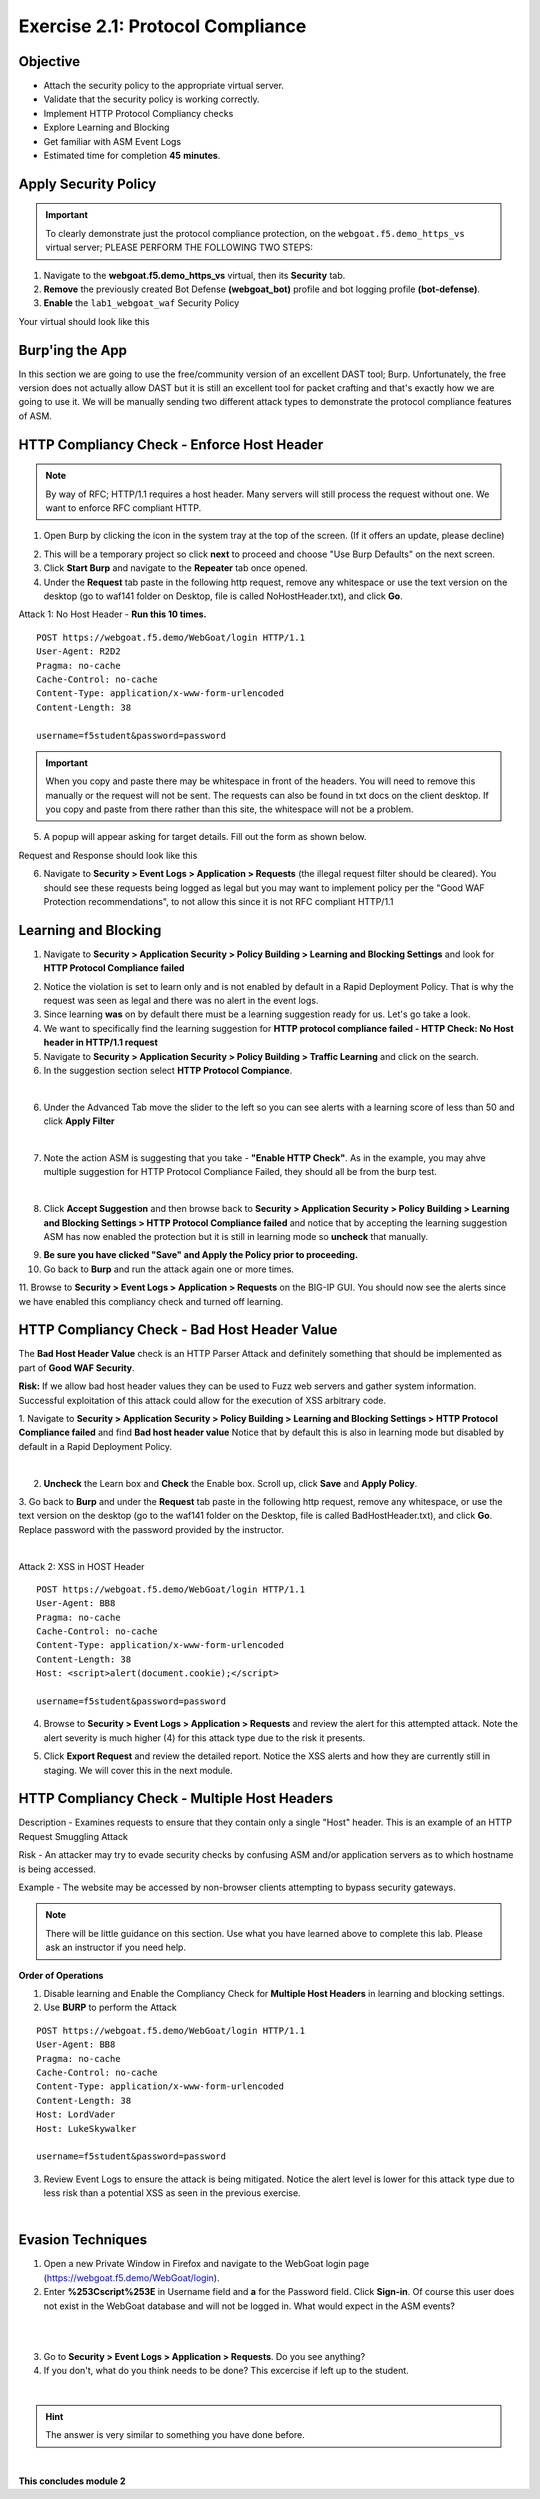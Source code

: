Exercise 2.1: Protocol Compliance
----------------------------------------

Objective
~~~~~~~~~

- Attach the security policy to the appropriate virtual server.

- Validate that the security policy is working correctly.

- Implement HTTP Protocol Compliancy checks

- Explore Learning and Blocking

- Get familiar with ASM Event Logs

- Estimated time for completion **45** **minutes**.

Apply Security Policy
~~~~~~~~~~~~~~~~~~~~~

.. IMPORTANT:: To clearly demonstrate just the protocol compliance protection, on the ``webgoat.f5.demo_https_vs`` virtual server; PLEASE PERFORM THE FOLLOWING TWO STEPS:

#. Navigate to the **webgoat.f5.demo_https_vs** virtual, then its **Security** tab.
#. **Remove** the previously created Bot Defense **(webgoat_bot)** profile and bot logging profile **(bot-defense)**.
#. **Enable** the ``lab1_webgoat_waf`` Security Policy

Your virtual should look like this

.. image:: images/image1.png
    :width: 600 px

Burp'ing the App
~~~~~~~~~~~~~~~~

In this section we are going to use the free/community version of an excellent DAST tool; Burp. Unfortunately, the free version does not actually allow DAST but it is still an excellent tool for packet crafting and that's exactly how we are going to use it.
We will be manually sending two different attack types to demonstrate the protocol compliance features of ASM.

HTTP Compliancy Check - Enforce Host Header
~~~~~~~~~~~~~~~~~~~~~~~~~~~~~~~~~~~~~~~~~~~~

.. NOTE:: By way of RFC; HTTP/1.1 requires a host header. Many servers will still process the request without one. We want to enforce RFC compliant HTTP.

1. Open Burp by clicking the icon in the system tray at the top of the screen. (If it offers an update, please decline)

.. image:: images/burp.png

2. This will be a temporary project so click **next** to proceed and choose "Use Burp Defaults" on the next screen.

3. Click **Start Burp** and navigate to the **Repeater** tab once opened.

4. Under the **Request** tab paste in the following http request, remove any whitespace or use the text version on the desktop (go to waf141 folder on Desktop, file is called NoHostHeader.txt), and click **Go**.

Attack 1: No Host Header - **Run this 10 times.**

::

  POST https://webgoat.f5.demo/WebGoat/login HTTP/1.1
  User-Agent: R2D2
  Pragma: no-cache
  Cache-Control: no-cache
  Content-Type: application/x-www-form-urlencoded
  Content-Length: 38

  username=f5student&password=password


.. IMPORTANT:: When you copy and paste there may be whitespace in front of the headers. You will need to remove this manually or the request will not be sent. The requests can also be found in txt docs on the client desktop. If you copy and paste from there rather than this site, the whitespace will not be a problem.

5. A popup will appear asking for target details. Fill out the form as shown below.

.. image:: images/image101.png
    :width: 600 px

Request and Response should look like this

.. image:: images/image5.png
    :width: 600 px

6. Navigate to **Security > Event Logs > Application > Requests** (the illegal request filter should be cleared). You should see these requests being logged as legal but you may want to implement policy per the "Good WAF Protection recommendations", to not allow this since it is not RFC compliant HTTP/1.1

.. image:: images/image20.png
    :width: 600 px

Learning and Blocking
~~~~~~~~~~~~~~~~~~~~~~

1. Navigate to **Security > Application Security > Policy Building > Learning and Blocking Settings** and look for **HTTP Protocol Compliance failed**

.. image:: images/module2Lab1Excercise3-image1.png
    :width: 600 px

2. Notice the violation is set to learn only and is not enabled by default in a Rapid Deployment Policy. That is why the request was seen as legal and there was no alert in the event logs.

3. Since learning **was** on by default there must be a learning suggestion ready for us. Let's go take a look.

4. We want to specifically find the learning suggestion for **HTTP protocol compliance failed - HTTP Check: No Host header in HTTP/1.1 request**

5. Navigate to **Security > Application Security > Policy Building > Traffic Learning** and click on the search.

6. In the suggestion section select **HTTP Protocol Compiance**.

.. image:: images/module2Lab1Excercise3-image2.png
        :width: 600 px

|

6. Under the Advanced Tab move the slider to the left so you can see alerts with a learning score of less than 50 and click **Apply Filter**

.. image:: images/module2Lab1Excercise3-image3.png
        :width: 600 px

|

7. Note the action ASM is suggesting that you take - **"Enable HTTP Check"**. As in the example, you may ahve multiple suggestion for HTTP Protocol Compliance Failed, they should all be from the burp test.

.. image:: images/module2Lab1Excercise3-image4.png
    :width: 600 px

|

8. Click **Accept Suggestion** and then browse back to **Security > Application Security > Policy Building > Learning and Blocking Settings > HTTP Protocol Compliance failed** and notice that by accepting the learning suggestion ASM has now enabled the protection but it is still in learning mode so **uncheck** that manually.

.. image:: images/module2Lab1Excercise3-image5.png
    :width: 600 px

9. **Be sure you have clicked "Save" and Apply the Policy prior to proceeding.**


10. Go back to **Burp** and run the attack again one or more times.

11. Browse to **Security > Event Logs > Application > Requests** on the BIG-IP GUI. 
You should now see the alerts since we have enabled this compliancy check and turned off learning.

.. image:: images/module2Lab1Excercise3-image6.png
    :width: 600 px

HTTP Compliancy Check - Bad Host Header Value
~~~~~~~~~~~~~~~~~~~~~~~~~~~~~~~~~~~~~~~~~~~~~~~~

The **Bad Host Header Value** check is an HTTP Parser Attack and definitely something that should be implemented as part of **Good WAF Security**.

**Risk:**
If we allow bad host header values they can be used to Fuzz web servers and gather system information. Successful exploitation of this attack could allow for the execution of XSS arbitrary code.

1. Navigate to **Security > Application Security > Policy Building > Learning and Blocking Settings > HTTP Protocol Compliance failed** and find **Bad host header value**
Notice that by default this is also in learning mode but disabled by default in a Rapid Deployment Policy.

.. image:: images/module2Lab1Excercise4-image1.png
        :width: 600 px

|

2. **Uncheck** the Learn box and **Check** the Enable box. Scroll up, click **Save** and **Apply Policy**.

3. Go back to **Burp** and under the **Request** tab paste in the following http request, remove any whitespace, or use the text version on the desktop (go to the waf141 folder on the Desktop, file is called BadHostHeader.txt), and click **Go**.
Replace password with the password provided by the instructor.

|

Attack 2: XSS in HOST Header

::

  POST https://webgoat.f5.demo/WebGoat/login HTTP/1.1
  User-Agent: BB8
  Pragma: no-cache
  Cache-Control: no-cache
  Content-Type: application/x-www-form-urlencoded
  Content-Length: 38
  Host: <script>alert(document.cookie);</script>

  username=f5student&password=password

.. image:: images/module2Lab1Excercise4-image2.png
    :width: 600 px

4. Browse to **Security > Event Logs > Application > Requests** and review the alert for this attempted attack. Note the alert severity is much higher (4) for this attack type due to the risk it presents.

.. image:: images/module2Lab1Excercise4-image3.png
        :width: 600 px

5. Click **Export Request** and review the detailed report. Notice the XSS alerts and how they are currently still in staging. We will cover this in the next module.

HTTP Compliancy Check - Multiple Host Headers
~~~~~~~~~~~~~~~~~~~~~~~~~~~~~~~~~~~~~~~~~~~~~~~
Description - Examines requests to ensure that they contain only a single "Host" header.
This is an example of an HTTP Request Smuggling Attack

Risk - An attacker may try to evade security checks by confusing ASM and/or application servers as to which hostname is being accessed.

Example - The website may be accessed by non-browser clients attempting to bypass security gateways.

.. NOTE:: There will be little guidance on this section. Use what you have learned above to complete this lab. Please ask an instructor if you need help.

**Order of Operations**

1. Disable learning and Enable the Compliancy Check for **Multiple Host Headers** in learning and blocking settings.
2. Use **BURP** to perform the Attack

::

  POST https://webgoat.f5.demo/WebGoat/login HTTP/1.1
  User-Agent: BB8
  Pragma: no-cache
  Cache-Control: no-cache
  Content-Type: application/x-www-form-urlencoded
  Content-Length: 38
  Host: LordVader
  Host: LukeSkywalker

  username=f5student&password=password

3. Review Event Logs to ensure the attack is being mitigated. Notice the alert level is lower for this attack type due to less risk than a potential XSS as seen in the previous exercise.

.. image:: images/module2Lab1Excercise5-image1.png
    :width: 600 px

|

.. image:: images/module2Lab1Excercise5-image2.png
    :width: 600 px

Evasion Techniques
~~~~~~~~~~~~~~~~~~~~~

1.  Open a new Private Window in Firefox and navigate to the WebGoat login page (https://webgoat.f5.demo/WebGoat/login).

2. Enter **%253Cscript%253E** in Username field and **a** for the Password field. Click **Sign-in**. Of course this user does not exist in the WebGoat database and will not be logged in. What would expect in the ASM events? 

|

.. image:: images/module1Lab1Excercise1-image18.png
        :width: 600px

|

3. Go to **Security > Event Logs > Application > Requests**. Do you see anything? 

4. If you don't, what do you think needs to be done? This excercise if left up to the student. 

|

.. hint:: The answer is very similar to something you have done before.

|   
**This concludes module 2**
